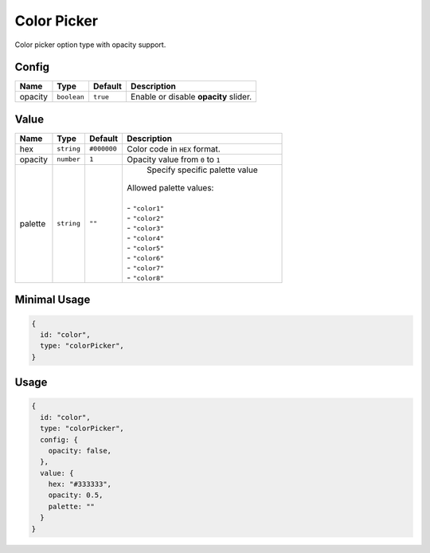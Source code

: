 Color Picker
============

Color picker option type with opacity support.

Config
------

+----------+-------------+-------------+--------------------------------------+
| **Name** |  **Type**   | **Default** | **Description**                      |
+==========+=============+=============+======================================+
| opacity  | ``boolean`` | ``true``    | Enable or disable **opacity** slider.|
+----------+-------------+-------------+--------------------------------------+

Value
-----

+----------+-------------+-------------+--------------------------------------+
| **Name** |  **Type**   | **Default** | **Description**                      |
+==========+=============+=============+======================================+
| hex      | ``string``  | ``#000000`` | Color code in ``HEX`` format.        |
+----------+-------------+-------------+--------------------------------------+
| opacity  | ``number``  | ``1``       | Opacity value from ``0`` to ``1``    |
+----------+-------------+-------------+--------------------------------------+
| palette  | ``string``  | ``""``      | Specify specific palette value       |
|          |             |             || Allowed palette values:             |
|          |             |             ||                                     |
|          |             |             || - ``"color1"``                      |
|          |             |             || - ``"color2"``                      |
|          |             |             || - ``"color3"``                      |
|          |             |             || - ``"color4"``                      |
|          |             |             || - ``"color5"``                      |
|          |             |             || - ``"color6"``                      |
|          |             |             || - ``"color7"``                      |
|          |             |             || - ``"color8"``                      |
+----------+-------------+-------------+--------------------------------------+


Minimal Usage
-----

.. code-block:: javascript

    {
      id: "color",
      type: "colorPicker",
    }

Usage
-----

.. code-block:: javascript

    {
      id: "color",
      type: "colorPicker",
      config: {
        opacity: false,
      },
      value: {
        hex: "#333333",
        opacity: 0.5,
        palette: ""
      }
    }
